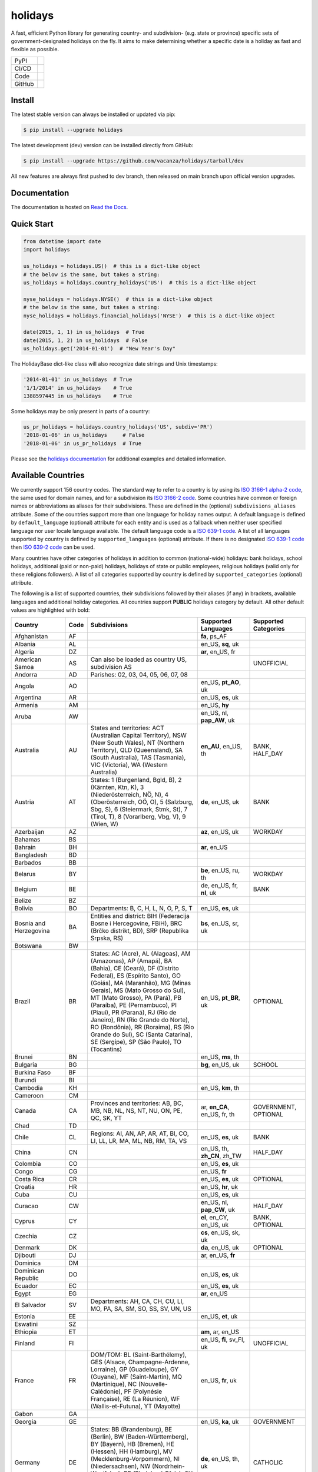 ========
holidays
========

A fast, efficient Python library for generating country- and subdivision- (e.g.
state or province) specific sets of government-designated holidays on the fly.
It aims to make determining whether a specific date is a holiday as fast and
flexible as possible.

.. |downloads| image:: https://img.shields.io/pypi/dm/holidays?color=41B5BE&style=flat
    :target: https://pypi.org/project/holidays
    :alt: PyPI downloads

.. |version| image:: https://img.shields.io/pypi/v/holidays?color=41B5BE&label=version&style=flat
    :target: https://pypi.org/project/holidays
    :alt: PyPI version

.. |release date| image:: https://img.shields.io/github/release-date/vacanza/holidays?color=41B5BE&style=flat
    :target: https://github.com/vacanza/holidays/releases
    :alt: PyPI release date

.. |status| image:: https://img.shields.io/github/actions/workflow/status/vacanza/holidays/ci-cd.yml?branch=dev&color=41BE4A&style=flat
    :target: https://github.com/vacanza/holidays/actions/workflows/ci-cd.yml?query=branch%3Adev
    :alt: CI/CD status

.. |documentation| image:: https://img.shields.io/readthedocs/holidays?color=41BE4A&style=flat
    :target: https://holidays.readthedocs.io/en/latest/?badge=latest
    :alt: Documentation status

.. |license| image:: https://img.shields.io/github/license/vacanza/holidays?color=41B5BE&style=flat
    :target: https://github.com/vacanza/holidays/blob/dev/LICENSE
    :alt: License

.. |python versions| image:: https://img.shields.io/pypi/pyversions/holidays?label=python&color=41B5BE&style=flat
    :target: https://pypi.org/project/holidays
    :alt: Python supported versions

.. |style| image:: https://img.shields.io/badge/style-ruff-41B5BE?style=flat
    :target: https://github.com/astral-sh/ruff
    :alt: Code style

.. |coverage| image:: https://img.shields.io/codecov/c/github/vacanza/holidays/dev?color=41B5BE&style=flat
    :target: https://app.codecov.io/gh/vacanza/holidays
    :alt: Code coverage

.. |stars| image:: https://img.shields.io/github/stars/vacanza/holidays?color=41BE4A&style=flat
    :target: https://github.com/vacanza/holidays/stargazers
    :alt: GitHub stars

.. |forks| image:: https://img.shields.io/github/forks/vacanza/holidays?color=41BE4A&style=flat
    :target: https://github.com/vacanza/holidays/forks
    :alt: GitHub forks

.. |contributors| image:: https://img.shields.io/github/contributors/vacanza/holidays?color=41BE4A&style=flat
    :target: https://github.com/vacanza/holidays/graphs/contributors
    :alt: GitHub contributors

.. |last commit| image:: https://img.shields.io/github/last-commit/vacanza/holidays/dev?color=41BE4A&style=flat
    :target: https://github.com/vacanza/holidays/commits/dev
    :alt: GitHub last commit

+--------+------------------------------------------------+
| PyPI   | |downloads| |version| |release date|           |
+--------+------------------------------------------------+
| CI/CD  | |status| |documentation|                       |
+--------+------------------------------------------------+
| Code   | |license| |python versions| |style| |coverage| |
+--------+------------------------------------------------+
| GitHub | |stars| |forks| |contributors| |last commit|   |
+--------+------------------------------------------------+

Install
-------

The latest stable version can always be installed or updated via pip:

.. code-block:: shell

    $ pip install --upgrade holidays

The latest development (dev) version can be installed directly from GitHub:

.. code-block:: shell

    $ pip install --upgrade https://github.com/vacanza/holidays/tarball/dev

All new features are always first pushed to dev branch, then released on
main branch upon official version upgrades.

Documentation
-------------

.. _Read the Docs: https://holidays.readthedocs.io/

The documentation is hosted on `Read the Docs`_.


Quick Start
-----------

.. code-block:: python

    from datetime import date
    import holidays

    us_holidays = holidays.US()  # this is a dict-like object
    # the below is the same, but takes a string:
    us_holidays = holidays.country_holidays('US')  # this is a dict-like object

    nyse_holidays = holidays.NYSE()  # this is a dict-like object
    # the below is the same, but takes a string:
    nyse_holidays = holidays.financial_holidays('NYSE')  # this is a dict-like object

    date(2015, 1, 1) in us_holidays  # True
    date(2015, 1, 2) in us_holidays  # False
    us_holidays.get('2014-01-01')  # "New Year's Day"

The HolidayBase dict-like class will also recognize date strings and Unix
timestamps:

.. code-block:: python

    '2014-01-01' in us_holidays  # True
    '1/1/2014' in us_holidays    # True
    1388597445 in us_holidays    # True

Some holidays may be only present in parts of a country:

.. code-block:: python

    us_pr_holidays = holidays.country_holidays('US', subdiv='PR')
    '2018-01-06' in us_holidays     # False
    '2018-01-06' in us_pr_holidays  # True

.. _holidays documentation: https://holidays.readthedocs.io/

Please see the `holidays documentation`_ for additional examples and
detailed information.


Available Countries
-------------------

.. _ISO 3166-1 alpha-2 code: https://en.wikipedia.org/wiki/List_of_ISO_3166_country_codes
.. _ISO 3166-2 code: https://en.wikipedia.org/wiki/ISO_3166-2
.. _ISO 639-1 code: https://en.wikipedia.org/wiki/List_of_ISO_639-1_codes
.. _ISO 639-2 code: https://en.wikipedia.org/wiki/List_of_ISO_639-2_codes

We currently support 156 country codes. The standard way to refer to a country
is by using its `ISO 3166-1 alpha-2 code`_, the same used for domain names, and
for a subdivision its `ISO 3166-2 code`_. Some countries have common or foreign
names or abbreviations as aliases for their subdivisions. These are defined in
the (optional) ``subdivisions_aliases`` attribute.
Some of the countries support more than one language for holiday names output.
A default language is defined by ``default_language`` (optional) attribute
for each entity and is used as a fallback when neither user specified
language nor user locale language available. The default language code is
a `ISO 639-1 code`_. A list of all languages supported by country is defined by
``supported_languages`` (optional) attribute. If there is no designated
`ISO 639-1 code`_ then `ISO 639-2 code`_ can be used.

Many countries have other categories of holidays in addition to common (national-wide) holidays:
bank holidays, school holidays, additional (paid or non-paid) holidays, holidays of state or
public employees, religious holidays (valid only for these religions followers). A list of all
categories supported by country is defined by ``supported_categories`` (optional) attribute.

The following is a list of supported countries, their subdivisions followed by their
aliases (if any) in brackets, available languages and additional holiday categories.
All countries support **PUBLIC** holidays category by default.
All other default values are highlighted with bold:


.. list-table::
   :widths: 20 4 46 20 10
   :header-rows: 1
   :class: tight-table

   * - Country
     - Code
     - Subdivisions
     - Supported Languages
     - Supported Categories
   * - Afghanistan
     - AF
     -
     - **fa**, ps_AF
     -
   * - Albania
     - AL
     -
     - en_US, **sq**, uk
     -
   * - Algeria
     - DZ
     -
     - **ar**, en_US, fr
     -
   * - American Samoa
     - AS
     - Can also be loaded as country US, subdivision AS
     -
     - UNOFFICIAL
   * - Andorra
     - AD
     - Parishes: 02, 03, 04, 05, 06, 07, 08
     -
     -
   * - Angola
     - AO
     -
     - en_US, **pt_AO**, uk
     -
   * - Argentina
     - AR
     -
     - en_US, **es**, uk
     -
   * - Armenia
     - AM
     -
     - en_US, **hy**
     -
   * - Aruba
     - AW
     -
     - en_US, nl, **pap_AW**, uk
     -
   * - Australia
     - AU
     - States and territories: ACT (Australian Capital Territory), NSW (New South Wales), NT (Northern Territory), QLD (Queensland), SA (South Australia), TAS (Tasmania), VIC (Victoria), WA (Western Australia)
     - **en_AU**, en_US, th
     - BANK, HALF_DAY
   * - Austria
     - AT
     - States: 1 (Burgenland, Bgld, B), 2 (Kärnten, Ktn, K), 3 (Niederösterreich, NÖ, N), 4 (Oberösterreich, OÖ, O), 5 (Salzburg, Sbg, S), 6 (Steiermark, Stmk, St), 7 (Tirol, T), 8 (Vorarlberg, Vbg, V), 9 (Wien, W)
     - **de**, en_US, uk
     - BANK
   * - Azerbaijan
     - AZ
     -
     - **az**, en_US, uk
     - WORKDAY
   * - Bahamas
     - BS
     -
     -
     -
   * - Bahrain
     - BH
     -
     - **ar**, en_US
     -
   * - Bangladesh
     - BD
     -
     -
     -
   * - Barbados
     - BB
     -
     -
     -
   * - Belarus
     - BY
     -
     - **be**, en_US, ru, th
     - WORKDAY
   * - Belgium
     - BE
     -
     - de, en_US, fr, **nl**, uk
     - BANK
   * - Belize
     - BZ
     -
     -
     -
   * - Bolivia
     - BO
     - Departments: B, C, H, L, N, O, P, S, T
     - en_US, **es**, uk
     -
   * - Bosnia and Herzegovina
     - BA
     - Entities and district: BIH (Federacija Bosne i Hercegovine, FBiH), BRC (Brčko distrikt, BD), SRP (Republika Srpska, RS)
     - **bs**, en_US, sr, uk
     -
   * - Botswana
     - BW
     -
     -
     -
   * - Brazil
     - BR
     - States: AC (Acre), AL (Alagoas), AM (Amazonas), AP (Amapá), BA (Bahia), CE (Ceará), DF (Distrito Federal), ES (Espírito Santo), GO (Goiás), MA (Maranhão), MG (Minas Gerais), MS (Mato Grosso do Sul), MT (Mato Grosso), PA (Pará), PB (Paraíba), PE (Pernambuco), PI (Piauí), PR (Paraná), RJ (Rio de Janeiro), RN (Rio Grande do Norte), RO (Rondônia), RR (Roraima), RS (Rio Grande do Sul), SC (Santa Catarina), SE (Sergipe), SP (São Paulo), TO (Tocantins)
     - en_US, **pt_BR**, uk
     - OPTIONAL
   * - Brunei
     - BN
     -
     - en_US, **ms**, th
     -
   * - Bulgaria
     - BG
     -
     - **bg**, en_US, uk
     - SCHOOL
   * - Burkina Faso
     - BF
     -
     -
     -
   * - Burundi
     - BI
     -
     -
     -
   * - Cambodia
     - KH
     -
     - en_US, **km**, th
     -
   * - Cameroon
     - CM
     -
     -
     -
   * - Canada
     - CA
     - Provinces and territories: AB, BC, MB, NB, NL, NS, NT, NU, ON, PE, QC, SK, YT
     - ar, **en_CA**, en_US, fr, th
     - GOVERNMENT, OPTIONAL
   * - Chad
     - TD
     -
     -
     -
   * - Chile
     - CL
     - Regions: AI, AN, AP, AR, AT, BI, CO, LI, LL, LR, MA, ML, NB, RM, TA, VS
     - en_US, **es**, uk
     - BANK
   * - China
     - CN
     -
     - en_US, th, **zh_CN**, zh_TW
     - HALF_DAY
   * - Colombia
     - CO
     -
     - en_US, **es**, uk
     -
   * - Congo
     - CG
     -
     - en_US, **fr**
     -
   * - Costa Rica
     - CR
     -
     - en_US, **es**, uk
     - OPTIONAL
   * - Croatia
     - HR
     -
     - en_US, **hr**, uk
     -
   * - Cuba
     - CU
     -
     - en_US, **es**, uk
     -
   * - Curacao
     - CW
     -
     - en_US, nl, **pap_CW**, uk
     - HALF_DAY
   * - Cyprus
     - CY
     -
     - **el**, en_CY, en_US, uk
     - BANK, OPTIONAL
   * - Czechia
     - CZ
     -
     - **cs**, en_US, sk, uk
     -
   * - Denmark
     - DK
     -
     - **da**, en_US, uk
     - OPTIONAL
   * - Djibouti
     - DJ
     -
     - ar, en_US, **fr**
     -
   * - Dominica
     - DM
     -
     -
     -
   * - Dominican Republic
     - DO
     -
     - en_US, **es**, uk
     -
   * - Ecuador
     - EC
     -
     - en_US, **es**, uk
     -
   * - Egypt
     - EG
     -
     - **ar**, en_US
     -
   * - El Salvador
     - SV
     - Departments: AH, CA, CH, CU, LI, MO, PA, SA, SM, SO, SS, SV, UN, US
     -
     -
   * - Estonia
     - EE
     -
     - en_US, **et**, uk
     -
   * - Eswatini
     - SZ
     -
     -
     -
   * - Ethiopia
     - ET
     -
     - **am**, ar, en_US
     -
   * - Finland
     - FI
     -
     - en_US, **fi**, sv_FI, uk
     - UNOFFICIAL
   * - France
     - FR
     - DOM/TOM: BL (Saint-Barthélemy), GES (Alsace, Champagne-Ardenne, Lorraine), GP (Guadeloupe), GY (Guyane), MF (Saint-Martin), MQ (Martinique), NC (Nouvelle-Calédonie), PF (Polynésie Française), RE (La Réunion), WF (Wallis-et-Futuna), YT (Mayotte)
     - en_US, **fr**, uk
     -
   * - Gabon
     - GA
     -
     -
     -
   * - Georgia
     - GE
     -
     - en_US, **ka**, uk
     - GOVERNMENT
   * - Germany
     - DE
     - States: BB (Brandenburg), BE (Berlin), BW (Baden-Württemberg), BY (Bayern), HB (Bremen), HE (Hessen), HH (Hamburg), MV (Mecklenburg-Vorpommern), NI (Niedersachsen), NW (Nordrhein-Westfalen), RP (Rheinland-Pfalz), SH (Schleswig-Holstein), SL (Saarland), SN (Sachsen), ST (Sachsen-Anhalt), TH (Thüringen)
     - **de**, en_US, th, uk
     - CATHOLIC
   * - Ghana
     - GH
     -
     -
     -
   * - Greece
     - GR
     -
     - **el**, en_US, uk
     - HALF_DAY
   * - Greenland
     - GL
     -
     - da, en_US, **kl**
     - OPTIONAL
   * - Guam
     - GU
     - Can also be loaded as country US, subdivision GU
     -
     - UNOFFICIAL
   * - Guatemala
     - GT
     -
     - en_US, **es**
     -
   * - Guernsey
     - GG
     -
     -
     -
   * - Haiti
     - HT
     -
     - en_US, es, **fr_HT**, ht
     - OPTIONAL
   * - Honduras
     - HN
     -
     - en_US, **es**, uk
     -
   * - Hong Kong
     - HK
     -
     -
     - OPTIONAL
   * - Hungary
     - HU
     -
     - en_US, **hu**, uk
     -
   * - Iceland
     - IS
     -
     - en_US, **is**, uk
     -
   * - India
     - IN
     - States: AN, AP, AR, AS, BR, CG, CH, DH, DL, GA, GJ, HP, HR, JH, JK, KA, KL, LA, LD, MH, ML, MN, MP, MZ, NL, OD, PB, PY, RJ, SK, TN, TR, TS, UK, UP, WB
     -
     -
   * - Indonesia
     - ID
     -
     - en_US, **id**, th, uk
     - GOVERNMENT
   * - Iran
     - IR
     -
     - en_US, **fa**
     -
   * - Ireland
     - IE
     -
     -
     -
   * - Isle of Man
     - IM
     -
     -
     -
   * - Israel
     - IL
     -
     - en_US, **he**, uk
     - OPTIONAL, SCHOOL
   * - Italy
     - IT
     - Provinces: AG (Agrigento), AL (Alessandria), AN (Ancona), AO (Aosta), AP (Ascoli Piceno), AQ (L'Aquila), AR (Arezzo), AT (Asti), AV (Avellino), BA (Bari), BG (Bergamo), BI (Biella), BL (Belluno), BN (Benevento), BO (Bologna), BR (Brindisi), BS (Brescia), BT (Barletta-Andria-Trani), BZ (Bolzano), CA (Cagliari), CB (Campobasso), CE (Caserta), CH (Chieti), CL (Caltanissetta), CN (Cuneo), CO (Como), CR (Cremona), CS (Cosenza), CT (Catania), CZ (Catanzaro), EN (Enna), FC (Forli-Cesena, Forlì-Cesena), FE (Ferrara), FG (Foggia), FI (Firenze), FM (Fermo), FR (Frosinone), GE (Genova), GO (Gorizia), GR (Grosseto), IM (Imperia), IS (Isernia), KR (Crotone), LC (Lecco), LE (Lecce), LI (Livorno), LO (Lodi), LT (Latina), LU (Lucca), MB (Monza e Brianza), MC (Macerata), ME (Messina), MI (Milano), MN (Mantova), MO (Modena), MS (Massa-Carrara), MT (Matera), NA (Napoli), NO (Novara), NU (Nuoro), OR (Oristano), PA (Palermo), PC (Piacenza), PD (Padova), PE (Pescara), PG (Perugia), PI (Pisa), PN (Pordenone), PO (Prato), PR (Parma), PT (Pistoia), PU (Pesaro e Urbino), PV (Pavia), PZ (Potenza), RA (Ravenna), RC (Reggio Calabria), RE (Reggio Emilia), RG (Ragusa), RI (Rieti), RM (Roma), RN (Rimini), RO (Rovigo), SA (Salerno), SI (Siena), SO (Sondrio), SP (La Spezia), SR (Siracusa), SS (Sassari), SU (Sud Sardegna), SV (Savona), TA (Taranto), TE (Teramo), TN (Trento), TO (Torino), TP (Trapani), TR (Terni), TS (Trieste), TV (Treviso), UD (Udine), VA (Varese), VB (Verbano-Cusio-Ossola), VC (Vercelli), VE (Venezia), VI (Vicenza), VR (Verona), VT (Viterbo), VV (Vibo Valentia). Cities: Andria, Barletta, Cesena, Forli (Forlì), Pesaro, Trani, Urbino
     -
     -
   * - Jamaica
     - JM
     -
     -
     -
   * - Japan
     - JP
     -
     - en_US, **ja**, th
     - BANK
   * - Jersey
     - JE
     -
     -
     -
   * - Jordan
     - JO
     -
     - **ar**, en_US
     -
   * - Kazakhstan
     - KZ
     -
     - en_US, **kk**, uk
     -
   * - Kenya
     - KE
     -
     -
     -
   * - Kuwait
     - KW
     -
     - **ar**, en_US
     -
   * - Kyrgyzstan
     - KG
     -
     -
     -
   * - Laos
     - LA
     -
     - en_US, **lo**, th
     - BANK, SCHOOL, WORKDAY
   * - Latvia
     - LV
     -
     - en_US, **lv**, uk
     -
   * - Lesotho
     - LS
     -
     -
     -
   * - Liechtenstein
     - LI
     -
     - **de**, en_US, uk
     - BANK
   * - Lithuania
     - LT
     -
     - en_US, **lt**, uk
     -
   * - Luxembourg
     - LU
     -
     - de, en_US, fr, **lb**, uk
     -
   * - Madagascar
     - MG
     -
     - en_US, **mg**, uk
     -
   * - Malawi
     - MW
     -
     -
     -
   * - Malaysia
     - MY
     - States and federal territories: 01 (Johor, JHR), 02 (Kedah, KDH), 03 (Kelantan, KTN), 04 (Melaka, MLK), 05 (Negeri Sembilan, NSN), 06 (Pahang, PHG), 07 (Pulau Pinang, PNG), 08 (Perak, PRK), 09 (Perlis, PLS), 10 (Selangor, SGR), 11 (Terengganu, TRG), 12 (Sabah, SBH), 13 (Sarawak, SWK), 14 (WP Kuala Lumpur, KUL), 15 (WP Labuan, LBN), 16 (WP Putrajaya, PJY)
     - en_US, **ms_MY**, th
     -
   * - Maldives
     - MV
     -
     -
     -
   * - Malta
     - MT
     -
     - en_US, **mt**
     -
   * - Marshall Islands (the)
     - MH
     -
     -
     -
   * - Mauritania
     - MR
     -
     -
     -
   * - Mexico
     - MX
     -
     - en_US, **es**, uk
     -
   * - Moldova
     - MD
     -
     - en_US, **ro**, uk
     -
   * - Monaco
     - MC
     -
     - en_US, **fr**, uk
     -
   * - Montenegro
     - ME
     -
     - **cnr**, en_US, uk
     - CATHOLIC, HEBREW, ISLAMIC, ORTHODOX, WORKDAY
   * - Morocco
     - MA
     -
     - **ar**, en_US, fr
     -
   * - Mozambique
     - MZ
     -
     - en_US, **pt_MZ**, uk
     -
   * - Namibia
     - NA
     -
     -
     -
   * - Netherlands
     - NL
     -
     - en_US, **nl**, uk
     - OPTIONAL
   * - New Zealand
     - NZ
     - Regions and Special Island Authorities: AUK (Auckland, Tāmaki-Makaurau, AU), BOP (Bay of Plenty, Toi Moana, BP), CAN (Canterbury, Waitaha, CA), CIT (Chatham Islands Territory, Chatham Islands, Wharekauri, CI), GIS (Gisborne, Te Tairāwhiti, GI), HKB (Hawke's Bay, Te Matau-a-Māui, HB), MBH (Marlborough, MA), MWT (Manawatū Whanganui, Manawatū-Whanganui, MW), NSN (Nelson, Whakatū, NE), NTL (Northland, Te Taitokerau, NO), OTA (Otago, Ō Tākou, OT), STL (Southland, Te Taiao Tonga, SO), TAS (Tasman, Te tai o Aorere, TS), TKI (Taranaki, TK), WGN (Greater Wellington, Te Pane Matua Taiao, Wellington, Te Whanganui-a-Tara, WG), WKO (Waikato, WK), WTC (West Coast, Te Tai o Poutini, WC). Subregions: South Canterbury
     -
     -
   * - Nicaragua
     - NI
     - Subdivisions: AN (Costa Caribe Norte), AS (Costa Caribe Sur), BO (Boaco), CA (Carazo), CI (Chinandega), CO (Chontales), ES (Estelí), GR (Granada), JI (Jinotega), LE (León), MD (Madriz), MN (Managua), MS (Masaya), MT (Matagalpa), NS (Nueva Segovia), RI (Rivas), SJ (Río San Juan)
     - en_US, **es**, uk
     -
   * - Nigeria
     - NG
     -
     -
     -
   * - Northern Mariana Islands (the)
     - MP
     - Can also be loaded as country US, subdivision MP
     -
     - UNOFFICIAL
   * - North Macedonia
     - MK
     -
     -
     -
   * - Norway
     - NO
     -
     - en_US, **no**, uk
     -
   * - Pakistan
     - PK
     -
     -
     -
   * - Palau
     - PW
     -
     -
     - ARMED_FORCES, HALF_DAY
   * - Panama
     - PA
     -
     -
     -
   * - Papua New Guinea
     - PG
     -
     -
     -
   * - Paraguay
     - PY
     -
     - en_US, **es**, uk
     - GOVERNMENT
   * - Peru
     - PE
     -
     - en_US, **es**, uk
     -
   * - Philippines
     - PH
     -
     - **en_PH**, en_US, fil, th
     - WORKDAY
   * - Poland
     - PL
     -
     - en_US, **pl**, uk
     -
   * - Portugal
     - PT
     - Districts: 01 (Aveiro), 02 (Beja), 03 (Braga), 04 (Bragança), 05 (Castelo Branco), 06 (Coimbra), 07 (Évora), 08 (Faro), 09 (Guarda), 10 (Leiria), 11 (Lisboa), 12 (Portalegre), 13 (Porto), 14 (Santarém), 15 (Setúbal), 16 (Viana do Castelo), 17 (Vila Real), 18 (Viseu), 20 (Região Autónoma dos Açores), 30 (Região Autónoma da Madeira)
     - en_US, **pt_PT**, uk
     - OPTIONAL
   * - Puerto Rico
     - PR
     - Can also be loaded as country US, subdivision PR
     -
     - UNOFFICIAL
   * - Romania
     - RO
     -
     - en_US, **ro**, uk
     -
   * - Russia
     - RU
     -
     - en_US, **ru**, th
     -
   * - Saint Kitts and Nevis
     - KN
     -
     -
     - HALF_DAY, WORKDAY
   * - Samoa
     - WS
     -
     -
     -
   * - San Marino
     - SM
     -
     -
     -
   * - Saudi Arabia
     - SA
     -
     - **ar**, en_US
     -
   * - Serbia
     - RS
     -
     - en_US, **sr**
     -
   * - Seychelles
     - SC
     -
     - **en_SC**, en_US
     -
   * - Singapore
     - SG
     -
     - **en_SG**, en_US, th
     -
   * - Slovakia
     - SK
     -
     - en_US, **sk**, uk
     - WORKDAY
   * - Slovenia
     - SI
     -
     - en_US, **sl**, uk
     -
   * - South Africa
     - ZA
     -
     -
     -
   * - South Korea
     - KR
     -
     - en_US, **ko**, th
     - BANK
   * - Spain
     - ES
     - Autonomous communities: AN, AR, AS, CB, CE, CL, CM, CN, CT, EX, GA, IB, MC, MD, ML, NC, PV, RI, VC
     - en_US, **es**, uk
     -
   * - Sweden
     - SE
     -
     - en_US, **sv**, th, uk
     -
   * - Switzerland
     - CH
     - Cantons: AG, AI, AR, BL, BS, BE, FR, GE, GL, GR, JU, LU, NE, NW, OW, SG, SH, SZ, SO, TG, TI, UR, VD, VS, ZG, ZH
     - **de**, en_US, fr, it, uk
     - HALF_DAY, OPTIONAL
   * - Taiwan
     - TW
     -
     - en_US, th, zh_CN, **zh_TW**
     -
   * - Tanzania
     - TZ
     -
     - en_US, **sw**
     - BANK
   * - Thailand
     - TH
     -
     - en_US, **th**
     - ARMED_FORCES, BANK, GOVERNMENT, SCHOOL, WORKDAY
   * - Timor Leste
     - TL
     -
     - en_US, **pt_TL**, tet
     - GOVERNMENT, WORKDAY
   * - Tonga
     - TO
     -
     - en_US, **to**
     -
   * - Tunisia
     - TN
     -
     - **ar**, en_US
     -
   * - Turkey
     - TR
     -
     - en_US, **tr**, uk
     - HALF_DAY
   * - Ukraine
     - UA
     -
     - ar, en_US, th, **uk**
     - WORKDAY
   * - United Arab Emirates
     - AE
     -
     - **ar**, en_US
     -
   * - United Kingdom
     - GB
     - Subdivisions: ENG (England), NIR (Northern Ireland), SCT (Scotland), WLS (Wales)
     -
     -
   * - United States Minor Outlying Islands
     - UM
     - Can also be loaded as country US, subdivision UM
     -
     - UNOFFICIAL
   * - United States of America (the)
     - US
     - States and territories: AK, AL, AR, AS, AZ, CA, CO, CT, DC, DE, FL, GA, GU, HI, IA, ID, IL, IN, KS, KY, LA, MA, MD, ME, MI, MN, MO, MP, MS, MT, NC, ND, NE, NH, NJ, NM, NV, NY, OH, OK, OR, PA, PR, RI, SC, SD, TN, TX, UM, UT, VA, VI, VT, WA, WI, WV, WY
     -
     - UNOFFICIAL
   * - United States Virgin Islands (the)
     -
     - See Virgin Islands (U.S.)
     -
     - UNOFFICIAL
   * - Uruguay
     - UY
     -
     - en_US, **es**, uk
     - BANK
   * - Uzbekistan
     - UZ
     -
     - en_US, uk, **uz**
     -
   * - Vanuatu
     - VU
     -
     -
     -
   * - Vatican City
     - VA
     -
     -
     -
   * - Venezuela
     - VE
     -
     - en_US, **es**, uk
     -
   * - Vietnam
     - VN
     -
     - en_US, th, **vi**
     -
   * - Virgin Islands (U.S.)
     - VI
     - Can also be loaded as country US, subdivision VI
     -
     - UNOFFICIAL
   * - Zambia
     - ZM
     -
     -
     -
   * - Zimbabwe
     - ZW
     -
     -
     -


Available Financial Markets
===========================

.. _ISO 10383 MIC: https://www.iso20022.org/market-identifier-codes

The standard way to refer to a financial market is to use its `ISO 10383 MIC`_
(Market Identifier Code) as a "country" code when available. The
following financial markets are available:

.. list-table::
   :widths: 23 4 83 20
   :header-rows: 1
   :class: tight-table

   * - Entity
     - Code
     - Info
     - Supported Languages
   * - Brasil, Bolsa, Balcão
     - BVMF
     - Brazil Stock Exchange and Over-the-Counter Market holidays (same as ANBIMA holidays)
     - en_US, **pt_BR**, uk
   * - European Central Bank
     - XECB
     - Trans-European Automated Real-time Gross Settlement (TARGET2)
     -
   * - ICE Futures Europe
     - IFEU
     - A London-based Investment Exchange holidays
     -
   * - New York Stock Exchange
     - XNYS
     - NYSE market holidays (used by all other US-exchanges, including NASDAQ, etc.)
     -


Contributions
-------------

.. _Issues: https://github.com/vacanza/holidays/issues
.. _pull requests: https://github.com/vacanza/holidays/pulls
.. _here: https://github.com/vacanza/holidays/blob/dev/CONTRIBUTING.rst

Issues_ and `pull requests`_ are always welcome.  Please see
`here`_ for more information.

License
-------

.. __: https://github.com/vacanza/holidays/blob/dev/LICENSE

Code and documentation are available according to the MIT License
(see LICENSE__).
